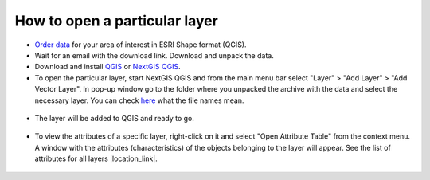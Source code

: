 .. _data_open_layer:

How to open a particular layer
==============================

* `Order data <https://data.nextgis.com/en/>`_ for your area of interest in ESRI Shape format (QGIS).
* Wait for an email with the download link. Download and unpack the data.
* Download and install `QGIS <https://qgis.org/en/site/forusers/download.html>`_ or `NextGIS QGIS <https://nextgis.com/nextgis-qgis/>`_.
* To open the particular layer, start NextGIS QGIS and from the main menu bar select "Layer" > "Add Layer" > "Add Vector Layer". In pop-up window go to the folder where you unpacked the archive with the data and select the necessary layer. You can check `here <https://docs.google.com/spreadsheets/d/1F83dtRH8c7O83E55ox3Kfh8Ibbh2TFL70nF5Iw_33d0/edit#gid=906616778>`_ what the file names mean.

.. figure:: _static/open_layer1_en.png
   :name: open_map1
   :align: center
   :width: 26cm
   
* The layer will be added to QGIS and ready to go. 

.. figure:: _static/open_layer2_en.png
   :name: open_map2
   :align: center
   :width: 26cm
   
* To view the attributes of a specific layer, right-click on it and select "Open Attribute Table" from the context menu. A window with the attributes (characteristics) of the objects belonging to the layer will appear. See the list of attributes for all layers |location_link|.

.. |location_link| raw:: html

   <a href="https://docs.google.com/spreadsheets/d/1F83dtRH8c7O83E55ox3Kfh8Ibbh2TFL70nF5Iw_33d0/edit#gid=906616778" target="_blank">here</a>
   
.. figure:: _static/open_layer3_en.png
   :name: open_map3
   :align: center
   :width: 26cm
